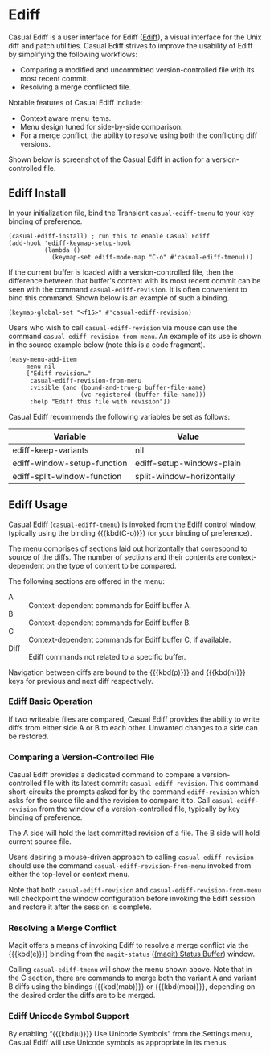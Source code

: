 * Ediff
#+CINDEX: Ediff
#+VINDEX: casual-ediff-tmenu

Casual Ediff is a user interface for Ediff ([[info:ediff#Top][Ediff]]), a visual interface for the Unix diff and patch utilities. Casual Ediff strives to improve the usability of Ediff by simplifying the following workflows:

- Comparing a modified and uncommitted version-controlled file with its most recent commit.
- Resolving a merge conflicted file.

Notable features of Casual Ediff include:

- Context aware menu items.
- Menu design tuned for side-by-side comparison.
- For a merge conflict, the ability to resolve using both the conflicting diff versions.

Shown below is screenshot of the Casual Ediff in action for a version-controlled file.

[[file:images/casual-ediff-screenshot.png]]


** Ediff Install
:PROPERTIES:
:CUSTOM_ID: ediff-install
:END:

#+CINDEX: Ediff Install

In your initialization file, bind the Transient ~casual-ediff-tmenu~ to your key binding of preference.

#+begin_src elisp :lexical no
  (casual-ediff-install) ; run this to enable Casual Ediff
  (add-hook 'ediff-keymap-setup-hook
            (lambda ()
              (keymap-set ediff-mode-map "C-o" #'casual-ediff-tmenu)))
#+end_src

If the current buffer is loaded with a version-controlled file, then the difference between that buffer's content with its most recent commit can be seen with the command ~casual-ediff-revision~. It is often convenient to bind this command. Shown below is an example of such a binding.

#+begin_src elisp :lexical no
  (keymap-global-set "<f15>" #'casual-ediff-revision)
#+end_src

Users who wish to call ~casual-ediff-revision~ via mouse can use the command ~casual-ediff-revision-from-menu~. An example of its use is shown in the source example below (note this is a code fragment). 

#+begin_src elisp :lexical no
  (easy-menu-add-item
       menu nil
       ["Ediff revision…"
        casual-ediff-revision-from-menu
        :visible (and (bound-and-true-p buffer-file-name)
                      (vc-registered (buffer-file-name)))
        :help "Ediff this file with revision"])
#+end_src


#+TEXINFO: @subsubheading Ediff Variables

Casual Ediff recommends the following variables be set as follows:

| Variable                    | Value                     |
|-----------------------------+---------------------------|
| ediff-keep-variants         | nil                       |
| ediff-window-setup-function | ediff-setup-windows-plain |
| ediff-split-window-function | split-window-horizontally |

** Ediff Usage
#+CINDEX: Ediff Usage

[[file:images/casual-ediff-basic-screenshot.png]]

Casual Ediff (~casual-ediff-tmenu~) is invoked from the Ediff control window, typically using the binding {{{kbd(C-o)}}} (or your binding of preference).

The menu comprises of sections laid out horizontally that correspond to source of the diffs. The number of sections and their contents are context-dependent on the type of content to be compared.

The following sections are offered in the menu:

- A :: Context-dependent commands for Ediff buffer A.
- B :: Context-dependent commands for Ediff buffer B.
- C :: Context-dependent commands for Ediff buffer C, if available.
- Diff :: Ediff commands not related to a specific buffer.
  
Navigation between diffs are bound to the {{{kbd(p)}}} and {{{kbd(n)}}} keys for previous and next diff respectively. 

*** Ediff Basic Operation

[[file:images/casual-ediff-basic-screenshot.png]]

If two writeable files are compared, Casual Ediff provides the ability to write diffs from either side A or B to each other. Unwanted changes to a side can be restored. 

*** Comparing a Version-Controlled File

[[file:images/casual-ediff-screenshot.png]]

Casual Ediff provides a dedicated command to compare a version-controlled file with its latest commit: ~casual-ediff-revision~. This command short-circuits the prompts asked for by the command  ~ediff-revision~ which asks for the source file and the revision to compare it to. Call ~casual-ediff-revision~ from the window of a version-controlled file, typically by key binding of preference.

The A side will hold the last committed revision of a file. The B side will hold current source file.

Users desiring a mouse-driven approach to calling ~casual-ediff-revision~ should use the command ~casual-ediff-revision-from-menu~ invoked from either the top-level or context menu.

Note that both ~casual-ediff-revision~ and ~casual-ediff-revision-from-menu~ will checkpoint the window configuration before invoking the Ediff session and restore it after the session is complete.

*** Resolving a Merge Conflict

[[file:images/casual-ediff-merge-conflict.png]]

Magit offers a means of invoking Ediff to resolve a merge conflict via the {{{kbd(e)}}} binding from the ~magit-status~ ([[info:magit#Status Buffer][(magit) Status Buffer]]) window.

Calling ~casual-ediff-tmenu~ will show the menu shown above. Note that in the C section, there are commands to merge both the variant A and variant B diffs using the bindings {{{kbd(mab)}}} or {{{kbd(mba)}}}, depending on the desired order the diffs are to be merged.


*** Ediff Unicode Symbol Support
By enabling “{{{kbd(u)}}} Use Unicode Symbols” from the Settings menu, Casual Ediff will use Unicode symbols as appropriate in its menus.

